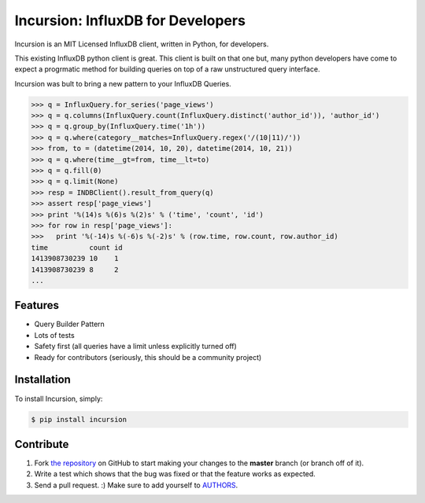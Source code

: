 Incursion: InfluxDB for Developers
==================================

.. image:: https://badge.fury.io/py/incursion.png
    :target: http://badge.fury.io/py/incursion

.. image:: https://pypip.in/d/incursion/badge.png
        :target: https://crate.io/packages/incursion/

.. image:: https://travis-ci.org/voidfiles/incursion.png
        :target: https://travis-ci.org/voidfiles/incursion

Incursion is an MIT Licensed InfluxDB client, written in Python, for developers.

This existing InfluxDB python client is great. This client is built on
that one but, many python developers have come to expect a progrmatic
method for building queries on top of a raw unstructured query interface.

Incursion was bult to bring a new pattern to your InfluxDB Queries.

.. code-block:: pycon

    >>> q = InfluxQuery.for_series('page_views')
    >>> q = q.columns(InfluxQuery.count(InfluxQuery.distinct('author_id')), 'author_id')
    >>> q = q.group_by(InfluxQuery.time('1h'))
    >>> q = q.where(category__matches=InfluxQuery.regex('/(10|11)/'))
    >>> from, to = (datetime(2014, 10, 20), datetime(2014, 10, 21))
    >>> q = q.where(time__gt=from, time__lt=to)
    >>> q = q.fill(0)
    >>> q = q.limit(None)
    >>> resp = INDBClient().result_from_query(q)
    >>> assert resp['page_views']
    >>> print '%(14)s %(6)s %(2)s' % ('time', 'count', 'id')
    >>> for row in resp['page_views']:
    >>>   print '%(-14)s %(-6)s %(-2)s' % (row.time, row.count, row.author_id)
    time          count id
    1413908730239 10    1
    1413908730239 8     2
    ...


Features
--------

- Query Builder Pattern
- Lots of tests
- Safety first (all queries have a limit unless explicitly turned off)
- Ready for contributors (seriously, this should be a community project)

Installation
------------

To install Incursion, simply:

.. code-block:: bash

    $ pip install incursion


Contribute
----------

#. Fork `the repository`_ on GitHub to start making your changes to the **master** branch (or branch off of it).
#. Write a test which shows that the bug was fixed or that the feature works as expected.
#. Send a pull request. :) Make sure to add yourself to AUTHORS_.

.. _`the repository`: http://github.com/voidfiles/incursion
.. _AUTHORS: https://github.com/kennethreitz/requests/blob/master/AUTHORS.rst